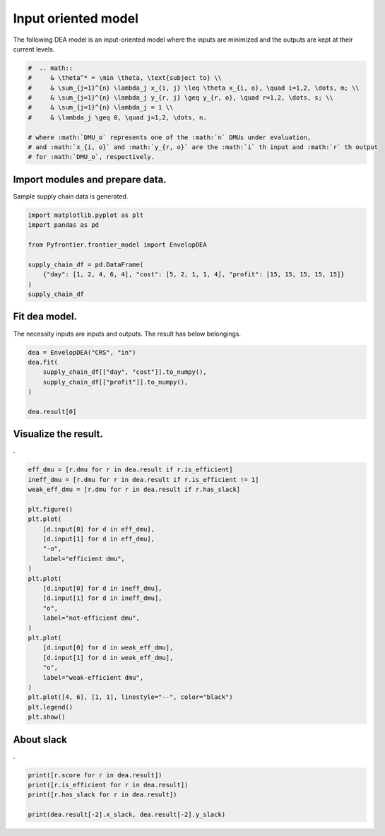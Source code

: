 
.. DO NOT EDIT.
.. THIS FILE WAS AUTOMATICALLY GENERATED BY SPHINX-GALLERY.
.. TO MAKE CHANGES, EDIT THE SOURCE PYTHON FILE:
.. "tutorials/01_usecase/01_input_crs.py"
.. LINE NUMBERS ARE GIVEN BELOW.

.. only:: html

    .. note::
        :class: sphx-glr-download-link-note

        :ref:`Go to the end <sphx_glr_download_tutorials_01_usecase_01_input_crs.py>`
        to download the full example code.

.. rst-class:: sphx-glr-example-title

.. _sphx_glr_tutorials_01_usecase_01_input_crs.py:


Input oriented model
=========================

The following DEA model is an input-oriented model where the inputs are minimized and the outputs are kept at their current levels.

.. GENERATED FROM PYTHON SOURCE LINES 8-20

.. code-block:: Python


    #  .. math::
    #     & \theta^* = \min \theta, \text{subject to} \\
    #     & \sum_{j=1}^{n} \lambda_j x_{i, j} \leq \theta x_{i, o}, \quad i=1,2, \dots, m; \\
    #     & \sum_{j=1}^{n} \lambda_j y_{r, j} \geq y_{r, o}, \quad r=1,2, \dots, s; \\
    #     & \sum_{j=1}^{n} \lambda_j = 1 \\
    #     & \lambda_j \geq 0, \quad j=1,2, \dots, n.

    # where :math:`DMU_o` represents one of the :math:`n` DMUs under evaluation,
    # and :math:`x_{i, o}` and :math:`y_{r, o}` are the :math:`i` th input and :math:`r` th output
    # for :math:`DMU_o`, respectively.








.. GENERATED FROM PYTHON SOURCE LINES 21-24

Import modules and prepare data.
------------------------
Sample supply chain data is generated.

.. GENERATED FROM PYTHON SOURCE LINES 24-34

.. code-block:: Python


    import matplotlib.pyplot as plt
    import pandas as pd

    from Pyfrontier.frontier_model import EnvelopDEA

    supply_chain_df = pd.DataFrame(
        {"day": [1, 2, 4, 6, 4], "cost": [5, 2, 1, 1, 4], "profit": [15, 15, 15, 15, 15]}
    )
    supply_chain_df





.. raw:: html

    <div class="output_subarea output_html rendered_html output_result">
    <div>
    <style scoped>
        .dataframe tbody tr th:only-of-type {
            vertical-align: middle;
        }

        .dataframe tbody tr th {
            vertical-align: top;
        }

        .dataframe thead th {
            text-align: right;
        }
    </style>
    <table border="1" class="dataframe">
      <thead>
        <tr style="text-align: right;">
          <th></th>
          <th>day</th>
          <th>cost</th>
          <th>profit</th>
        </tr>
      </thead>
      <tbody>
        <tr>
          <th>0</th>
          <td>1</td>
          <td>5</td>
          <td>15</td>
        </tr>
        <tr>
          <th>1</th>
          <td>2</td>
          <td>2</td>
          <td>15</td>
        </tr>
        <tr>
          <th>2</th>
          <td>4</td>
          <td>1</td>
          <td>15</td>
        </tr>
        <tr>
          <th>3</th>
          <td>6</td>
          <td>1</td>
          <td>15</td>
        </tr>
        <tr>
          <th>4</th>
          <td>4</td>
          <td>4</td>
          <td>15</td>
        </tr>
      </tbody>
    </table>
    </div>
    </div>
    <br />
    <br />

.. GENERATED FROM PYTHON SOURCE LINES 35-39

Fit dea model.
------------------------------

The necessity inputs are inputs and outputs. The result has below belongings.

.. GENERATED FROM PYTHON SOURCE LINES 39-46

.. code-block:: Python

    dea = EnvelopDEA("CRS", "in")
    dea.fit(
        supply_chain_df[["day", "cost"]].to_numpy(),
        supply_chain_df[["profit"]].to_numpy(),
    )

    dea.result[0]




.. rst-class:: sphx-glr-script-out

 .. code-block:: none


    EnvelopResult(score=1.0, id=0, dmu=DMU(input=array([1, 5]), output=array([15]), id=0), weights=[1.0, 0.0, 0.0, 0.0, 0.0], x_slack=[0.0, 0.0], y_slack=[0.0])



.. GENERATED FROM PYTHON SOURCE LINES 47-51

Visualize the result.
------------------------------

.

.. GENERATED FROM PYTHON SOURCE LINES 51-79

.. code-block:: Python

    eff_dmu = [r.dmu for r in dea.result if r.is_efficient]
    ineff_dmu = [r.dmu for r in dea.result if r.is_efficient != 1]
    weak_eff_dmu = [r.dmu for r in dea.result if r.has_slack]

    plt.figure()
    plt.plot(
        [d.input[0] for d in eff_dmu],
        [d.input[1] for d in eff_dmu],
        "-o",
        label="efficient dmu",
    )
    plt.plot(
        [d.input[0] for d in ineff_dmu],
        [d.input[1] for d in ineff_dmu],
        "o",
        label="not-efficient dmu",
    )
    plt.plot(
        [d.input[0] for d in weak_eff_dmu],
        [d.input[1] for d in weak_eff_dmu],
        "o",
        label="weak-efficient dmu",
    )
    plt.plot([4, 6], [1, 1], linestyle="--", color="black")
    plt.legend()
    plt.show()





.. image-sg:: /tutorials/01_usecase/images/sphx_glr_01_input_crs_001.png
   :alt: 01 input crs
   :srcset: /tutorials/01_usecase/images/sphx_glr_01_input_crs_001.png
   :class: sphx-glr-single-img





.. GENERATED FROM PYTHON SOURCE LINES 80-84

About slack
------------------------------

.

.. GENERATED FROM PYTHON SOURCE LINES 84-91

.. code-block:: Python


    print([r.score for r in dea.result])
    print([r.is_efficient for r in dea.result])
    print([r.has_slack for r in dea.result])

    print(dea.result[-2].x_slack, dea.result[-2].y_slack)





.. rst-class:: sphx-glr-script-out

 .. code-block:: none

    [1.0, 1.0, 1.0, 1.0, 0.5]
    [True, True, True, False, False]
    [False, False, False, True, False]
    [2.0, 0.0] [0.0]





.. rst-class:: sphx-glr-timing

   **Total running time of the script:** (0 minutes 0.683 seconds)


.. _sphx_glr_download_tutorials_01_usecase_01_input_crs.py:

.. only:: html

  .. container:: sphx-glr-footer sphx-glr-footer-example

    .. container:: sphx-glr-download sphx-glr-download-jupyter

      :download:`Download Jupyter notebook: 01_input_crs.ipynb <01_input_crs.ipynb>`

    .. container:: sphx-glr-download sphx-glr-download-python

      :download:`Download Python source code: 01_input_crs.py <01_input_crs.py>`


.. only:: html

 .. rst-class:: sphx-glr-signature

    `Gallery generated by Sphinx-Gallery <https://sphinx-gallery.github.io>`_
